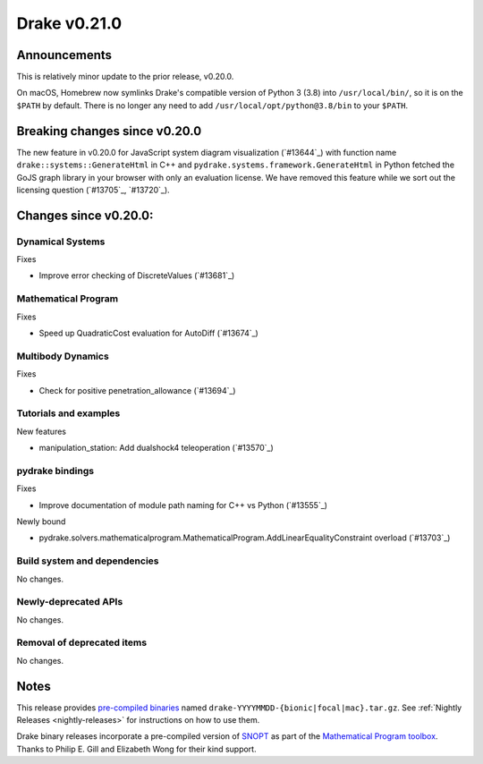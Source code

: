*************
Drake v0.21.0
*************

Announcements
-------------

This is relatively minor update to the prior release, v0.20.0.

On macOS, Homebrew now symlinks Drake's compatible version of Python 3 (3.8)
into ``/usr/local/bin/``, so it is on the ``$PATH`` by default.  There is no
longer any need to add ``/usr/local/opt/python@3.8/bin`` to your ``$PATH``.

Breaking changes since v0.20.0
------------------------------

The new feature in v0.20.0 for JavaScript system diagram visualization
(`#13644`_) with function name ``drake::systems::GenerateHtml`` in C++ and
``pydrake.systems.framework.GenerateHtml`` in Python fetched the GoJS graph
library in your browser with only an evaluation license.  We have removed this
feature while we sort out the licensing question (`#13705`_, `#13720`_).

Changes since v0.20.0:
----------------------

Dynamical Systems
~~~~~~~~~~~~~~~~~

Fixes

* Improve error checking of DiscreteValues (`#13681`_)

Mathematical Program
~~~~~~~~~~~~~~~~~~~~

Fixes

* Speed up QuadraticCost evaluation for AutoDiff (`#13674`_)

Multibody Dynamics
~~~~~~~~~~~~~~~~~~

Fixes

* Check for positive penetration_allowance (`#13694`_)

Tutorials and examples
~~~~~~~~~~~~~~~~~~~~~~

New features

* manipulation_station: Add dualshock4 teleoperation (`#13570`_)

pydrake bindings
~~~~~~~~~~~~~~~~

Fixes

* Improve documentation of module path naming for C++ vs Python (`#13555`_)

Newly bound

* pydrake.solvers.mathematicalprogram.MathematicalProgram.AddLinearEqualityConstraint overload (`#13703`_)

Build system and dependencies
~~~~~~~~~~~~~~~~~~~~~~~~~~~~~

No changes.

Newly-deprecated APIs
~~~~~~~~~~~~~~~~~~~~~

No changes.

Removal of deprecated items
~~~~~~~~~~~~~~~~~~~~~~~~~~~

No changes.

Notes
-----

This release provides `pre-compiled binaries
<https://github.com/RobotLocomotion/drake/releases/tag/v0.21.0>`__ named
``drake-YYYYMMDD-{bionic|focal|mac}.tar.gz``. See :ref:`Nightly Releases
<nightly-releases>` for instructions on how to use them.

Drake binary releases incorporate a pre-compiled version of `SNOPT
<https://ccom.ucsd.edu/~optimizers/solvers/snopt/>`__ as part of the
`Mathematical Program toolbox
<https://drake.mit.edu/doxygen_cxx/group__solvers.html>`__. Thanks to
Philip E. Gill and Elizabeth Wong for their kind support.

..
  Current oldest_commit 1557d8606a42fef254e08cf1fb564bfacb1f3f28 (inclusive).
  Current newest_commit 0c692498d85bc2fef70a3d1e23a8e97c820388e6 (inclusive).
